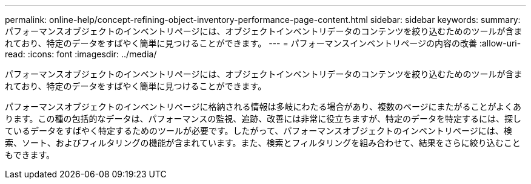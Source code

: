 ---
permalink: online-help/concept-refining-object-inventory-performance-page-content.html 
sidebar: sidebar 
keywords:  
summary: パフォーマンスオブジェクトのインベントリページには、オブジェクトインベントリデータのコンテンツを絞り込むためのツールが含まれており、特定のデータをすばやく簡単に見つけることができます。 
---
= パフォーマンスインベントリページの内容の改善
:allow-uri-read: 
:icons: font
:imagesdir: ../media/


[role="lead"]
パフォーマンスオブジェクトのインベントリページには、オブジェクトインベントリデータのコンテンツを絞り込むためのツールが含まれており、特定のデータをすばやく簡単に見つけることができます。

パフォーマンスオブジェクトのインベントリページに格納される情報は多岐にわたる場合があり、複数のページにまたがることがよくあります。この種の包括的なデータは、パフォーマンスの監視、追跡、改善には非常に役立ちますが、特定のデータを特定するには、探しているデータをすばやく特定するためのツールが必要です。したがって、パフォーマンスオブジェクトのインベントリページには、検索、ソート、およびフィルタリングの機能が含まれています。また、検索とフィルタリングを組み合わせて、結果をさらに絞り込むこともできます。
